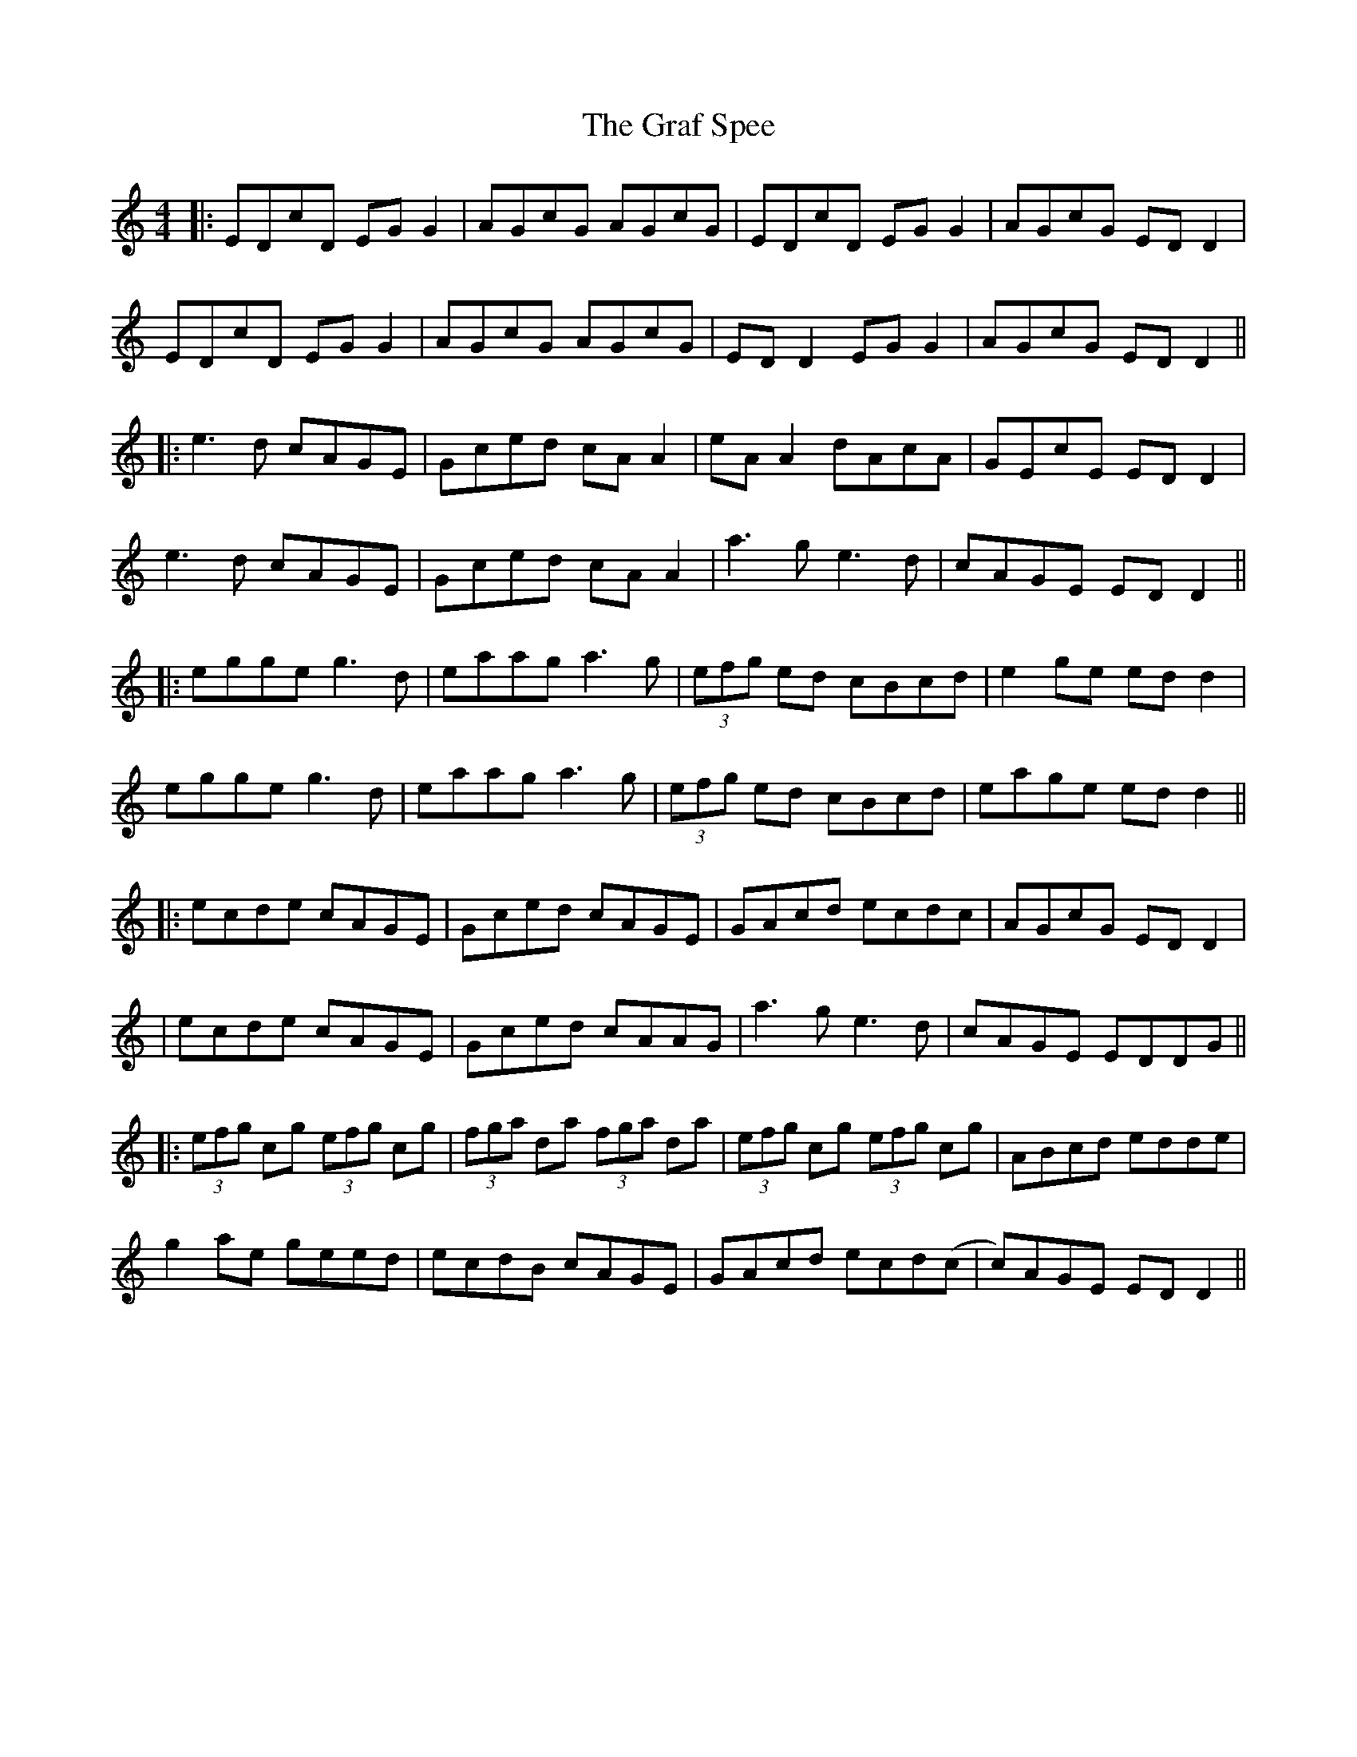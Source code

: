 X: 4
T: Graf Spee, The
Z: JACKB
S: https://thesession.org/tunes/581#setting27363
R: reel
M: 4/4
L: 1/8
K: Ddor
|:EDcD EG G2 |AGcG AGcG | EDcD EG G2 |AGcG ED D2 |
EDcD EG G2 |AGcG AGcG | ED D2 EG G2 |AGcG ED D2 ||
|:e3d cAGE |Gced cA A2 |eA A2 dAcA | GEcE ED D2|
e3d cAGE |Gced cA A2 |a3g e3d | cAGE ED D2 ||
|:egge g3d |eaag a3g |(3efg ed cBcd |e2 ge ed d2 |
egge g3d |eaag a3g |(3efg ed cBcd | eage ed d2 ||
|:ecde cAGE |Gced cAGE |GAcd ecdc |AGcG ED D2|
|ecde cAGE|Gced cAAG|a3g e3d|cAGE EDDG||
|:(3efg cg (3efg cg|(3fga da (3fga da|(3efg cg (3efg cg|ABcd edde|
g2 ae geed|ecdB cAGE|GAcd ecd(c|c)AGE EDD2||
